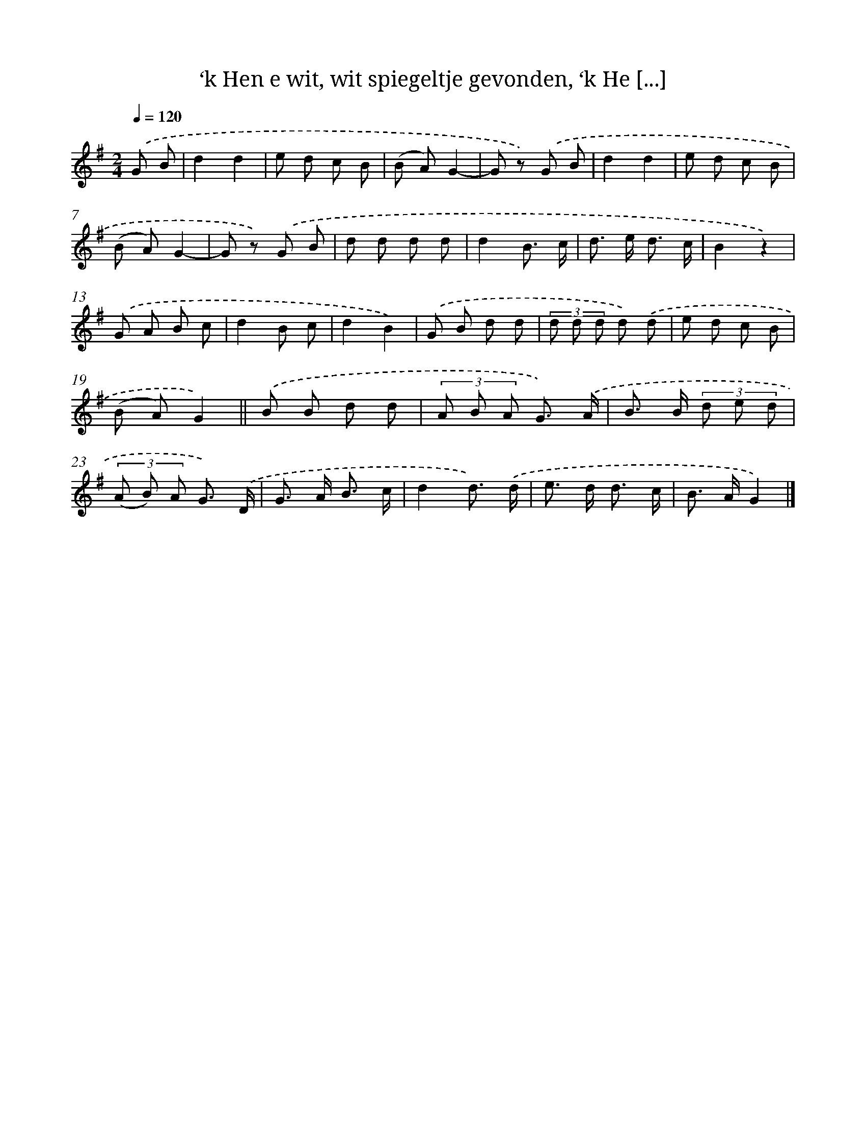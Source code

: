 X: 4900
T: ‘k Hen e wit, wit spiegeltje gevonden, ‘k He [...]
%%abc-version 2.0
%%abcx-abcm2ps-target-version 5.9.1 (29 Sep 2008)
%%abc-creator hum2abc beta
%%abcx-conversion-date 2018/11/01 14:36:13
%%humdrum-veritas 1983511720
%%humdrum-veritas-data 1367261695
%%continueall 1
%%barnumbers 0
L: 1/8
M: 2/4
Q: 1/4=120
K: G clef=treble
.('G B [I:setbarnb 1]|
d2d2 |
e d c B |
(B A)G2- |
G z) .('G B |
d2d2 |
e d c B |
(B A)G2- |
G z) .('G B |
d d d d |
d2B3/ c/ |
d> e d3/ c/ |
B2z2) |
.('G A B c |
d2B c |
d2B2) |
.('G B d d |
(3d d d d) .('d |
e d c B |
(B A)G2) ||
.('B B d d [I:setbarnb 21]|
(3A B A G3/) .('A/ |
B> B (3d e d |
(3(A B) A G3/) .('D/ |
G> A B3/ c/ |
d2d3/) .('d/ |
e> d d3/ c/ |
B> AG2) |]
